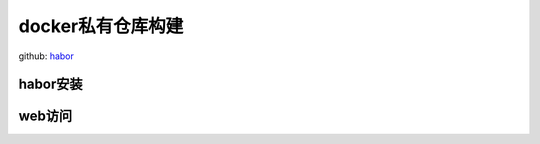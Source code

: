 .. _zzjlogin-dockerprivaterepo:

============================================================================
docker私有仓库构建
============================================================================

github:  habor_ 

.. _habor: https://github.com/vmware/harbor

habor安装
---------------------------------------

.. code-block:: bash
    :linenos:

    [root@centos-151 harbor]# yum install docker-compose docker 
    [root@centos-151 ~]# wget https://storage.googleapis.com/harbor-releases/release-1.4.0/harbor-offline-installer-v1.4.0.tgz
    [root@centos-151 ~]# tar xf harbor-offline-installer-v1.4.0.tgz 
    [root@centos-151 harbor]# vim harbor.cfg 
    # 修改如下4行
    hostname = registry.linuxpanda.tech
    customize_crt = off
    harbor_admin_password =  harbor
    db_password = harbor

    [root@centos-151 harbor]# ./install.sh 

web访问
----------------------------------------------------

.. image:: /images/docker/harbor登陆.png

.. image:: /images/docker/harbor管理主页.png

.. image:: /images/docker/harbor注册账号.png

.. image:: /images/docker/harbor新建项目.png
